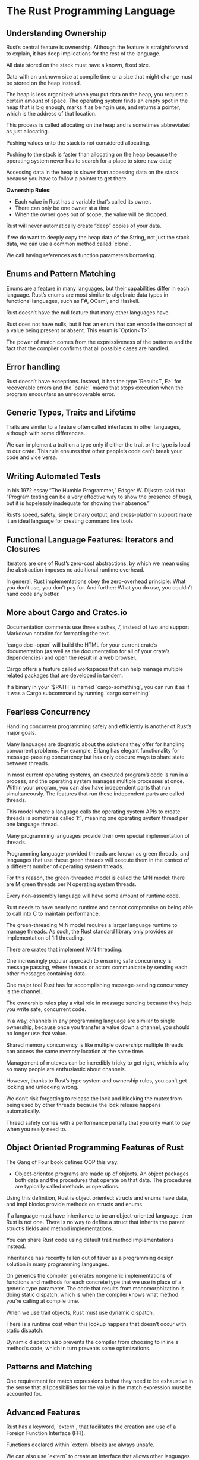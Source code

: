 * The Rust Programming Language

** Understanding Ownership

Rust’s central feature is ownership. Although the feature is straightforward to
explain, it has deep implications for the rest of the language.

All data stored on the stack must have a known, fixed size.

Data with an unknown size at compile time or a size that might change must be
stored on the heap instead.

The heap is less organized: when you put data on the heap, you request a certain
amount of space. The operating system finds an empty spot in the heap that is
big enough, marks it as being in use, and returns a pointer, which is the
address of that location.

This process is called allocating on the heap and is sometimes abbreviated as
just allocating.

Pushing values onto the stack is not considered allocating.

Pushing to the stack is faster than allocating on the heap because the operating
system never has to search for a place to store new data;

Accessing data in the heap is slower than accessing data on the stack because
you have to follow a pointer to get there.

*Ownership Rules*:

- Each value in Rust has a variable that’s called its owner.
- There can only be one owner at a time.
- When the owner goes out of scope, the value will be dropped.

Rust will never automatically create “deep” copies of your data.

If we do want to deeply copy the heap data of the String, not just the stack
data, we can use a common method called `clone`.

We call having references as function parameters borrowing.

** Enums and Pattern Matching

Enums are a feature in many languages, but their capabilities differ in each
language. Rust’s enums are most similar to algebraic data types in functional
languages, such as F#, OCaml, and Haskell.

Rust doesn’t have the null feature that many other languages have.

Rust does not have nulls, but it has an enum that can encode the concept of a
value being present or absent. This enum is `Option<T>`.

The power of match comes from the expressiveness of the patterns and the fact
that the compiler confirms that all possible cases are handled.

** Error handling

Rust doesn’t have exceptions. Instead, it has the type `Result<T, E>` for
recoverable errors and the `panic!` macro that stops execution when the program
encounters an unrecoverable error.

** Generic Types, Traits and Lifetime

Traits are similar to a feature often called interfaces in other languages,
although with some differences.

We can implement a trait on a type only if either the trait or the type is local
to our crate. This rule ensures that other people’s code can’t break your code
and vice versa.

** Writing Automated Tests

In his 1972 essay “The Humble Programmer,” Edsger W. Dijkstra said that “Program
testing can be a very effective way to show the presence of bugs, but it is
hopelessly inadequate for showing their absence.”

Rust’s speed, safety, single binary output, and cross-platform support make it
an ideal language for creating command line tools

** Functional Language Features: Iterators and Closures

Iterators are one of Rust’s zero-cost abstractions, by which we mean using the
abstraction imposes no additional runtime overhead.

In general, Rust implementations obey the zero-overhead principle: What you
don’t use, you don’t pay for. And further: What you do use, you couldn’t hand
code any better.

** More about Cargo and Crates.io

Documentation comments use three slashes, ///, instead of two and support
Markdown notation for formatting the text.

`cargo doc --open` will build the HTML for your current crate’s documentation
(as well as the documentation for all of your crate’s dependencies) and open the
result in a web browser.

Cargo offers a feature called workspaces that can help manage multiple related
packages that are developed in tandem.

If a binary in your `$PATH` is named `cargo-something`, you can run it as if it
was a Cargo subcommand by running `cargo something`

** Fearless Concurrency

Handling concurrent programming safely and efficiently is another of Rust’s
major goals.

Many languages are dogmatic about the solutions they offer for handling
concurrent problems. For example, Erlang has elegant functionality for
message-passing concurrency but has only obscure ways to share state between
threads.

In most current operating systems, an executed program’s code is run in a
process, and the operating system manages multiple processes at once. Within
your program, you can also have independent parts that run simultaneously. The
features that run these independent parts are called threads.

This model where a language calls the operating system APIs to create threads is
sometimes called 1:1, meaning one operating system thread per one language
thread.

Many programming languages provide their own special implementation of threads.

Programming language-provided threads are known as green threads, and languages
that use these green threads will execute them in the context of a different
number of operating system threads.

For this reason, the green-threaded model is called the M:N model: there are M
green threads per N operating system threads.

Every non-assembly language will have some amount of runtime code.

Rust needs to have nearly no runtime and cannot compromise on being able to call
into C to maintain performance.

The green-threading M:N model requires a larger language runtime to manage
threads. As such, the Rust standard library only provides an implementation of
1:1 threading.

There are crates that implement M:N threading.

One increasingly popular approach to ensuring safe concurrency is message
passing, where threads or actors communicate by sending each other messages
containing data.

One major tool Rust has for accomplishing message-sending concurrency is the
channel.

The ownership rules play a vital role in message sending because they help you
write safe, concurrent code.

In a way, channels in any programming language are similar to single ownership,
because once you transfer a value down a channel, you should no longer use that
value.

Shared memory concurrency is like multiple ownership: multiple threads can
access the same memory location at the same time.

Management of mutexes can be incredibly tricky to get right, which is why so
many people are enthusiastic about channels.

However, thanks to Rust’s type system and ownership rules, you can’t get locking
and unlocking wrong.

We don’t risk forgetting to release the lock and blocking the mutex from being
used by other threads because the lock release happens automatically.

Thread safety comes with a performance penalty that you only want to pay when
you really need to.

** Object Oriented Programming Features of Rust

The Gang of Four book defines OOP this way:

- Object-oriented programs are made up of objects. An object packages both data
  and the procedures that operate on that data. The procedures are typically
  called methods or operations.

Using this definition, Rust is object oriented: structs and enums have data, and
impl blocks provide methods on structs and enums.

If a language must have inheritance to be an object-oriented language, then Rust
is not one. There is no way to define a struct that inherits the parent struct’s
fields and method implementations.

You can share Rust code using default trait method implementations instead.

Inheritance has recently fallen out of favor as a programming design solution in
many programming languages.

On generics the compiler generates nongeneric implementations of functions and
methods for each concrete type that we use in place of a generic type
parameter. The code that results from monomorphization is doing static dispatch,
which is when the compiler knows what method you’re calling at compile time.

When we use trait objects, Rust must use dynamic dispatch.

There is a runtime cost when this lookup happens that doesn’t occur with static
dispatch.

Dynamic dispatch also prevents the compiler from choosing to inline a method’s
code, which in turn prevents some optimizations.

** Patterns and Matching

One requirement for match expressions is that they need to be exhaustive in the
sense that all possibilities for the value in the match expression must be
accounted for.

** Advanced Features

Rust has a keyword, `extern`, that facilitates the creation and use of a Foreign Function Interface (FFI).

Functions declared within `extern` blocks are always unsafe.

We can also use `extern` to create an interface that allows other languages to
call Rust functions.

Macros are a way of writing code that writes other code, which is known as
metaprogramming.

A function signature must declare the number and type of parameters the function
has. Macros, on the other hand, can take a variable number of parameters.

macros are expanded before the compiler interprets the meaning of the code, so a
macro can, for example, implement a trait on a given type. A function can’t,
because it gets called at runtime and a trait needs to be implemented at compile
time.

Macro definitions are more complex, generally more difficult to read,
understand, and maintain.

You must define macros or bring them into scope before you call them in a file.

There is a book specifically about macros.

** Other

Rust is a statically typed language, which means that it must know the types of
all variables at compile time.

It has type inference.

Unit tests generally are written in the same file that the code.

Managing lifecycle of variables brings an additional complexity, Rusts memory
safety is not for free.

There is not named parameters, a common alternative is using structs.

Compiler error messages are excelent, practically a documentation explaining
where is the error and what to do for fixing it.

** Links

- https://doc.rust-lang.org/rust-by-example/
- https://danielkeep.github.io/tlborm/book/
- https://doc.rust-lang.org/nomicon/
- https://rustc-dev-guide.rust-lang.org/
- https://www.cs.utexas.edu/~EWD/transcriptions/EWD03xx/EWD340.html
- https://youtu.be/YYkOWzrO3xg
- https://gill.net.in/posts/auth-microservice-rust-actix-web1.0-diesel-complete-tutorial/
